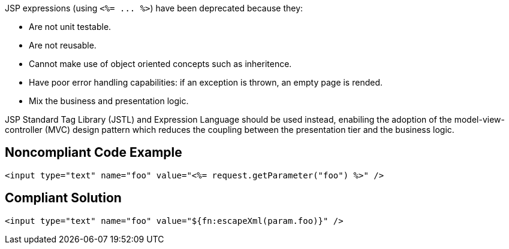 JSP expressions (using ``++<%= ... %>++``) have been deprecated because they:

* Are not unit testable.
* Are not reusable.
* Cannot make use of object oriented concepts such as inheritence.
* Have poor error handling capabilities: if an exception is thrown, an empty page is rended.
* Mix the business and presentation logic.

JSP Standard Tag Library (JSTL) and Expression Language should be used instead, enabiling the adoption of the model-view-controller (MVC) design pattern which reduces the coupling between the presentation tier and the business logic.

== Noncompliant Code Example

----
<input type="text" name="foo" value="<%= request.getParameter("foo") %>" />
----

== Compliant Solution

----
<input type="text" name="foo" value="${fn:escapeXml(param.foo)}" />
----
